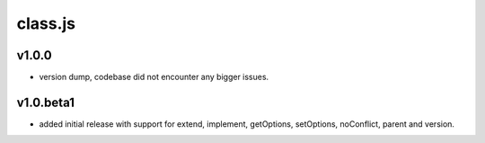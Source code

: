 ========
class.js
========

v1.0.0
------
- version dump, codebase did not encounter any bigger issues.

v1.0.beta1
----------
- added initial release with support for extend, implement, getOptions, setOptions,
  noConflict, parent and version.